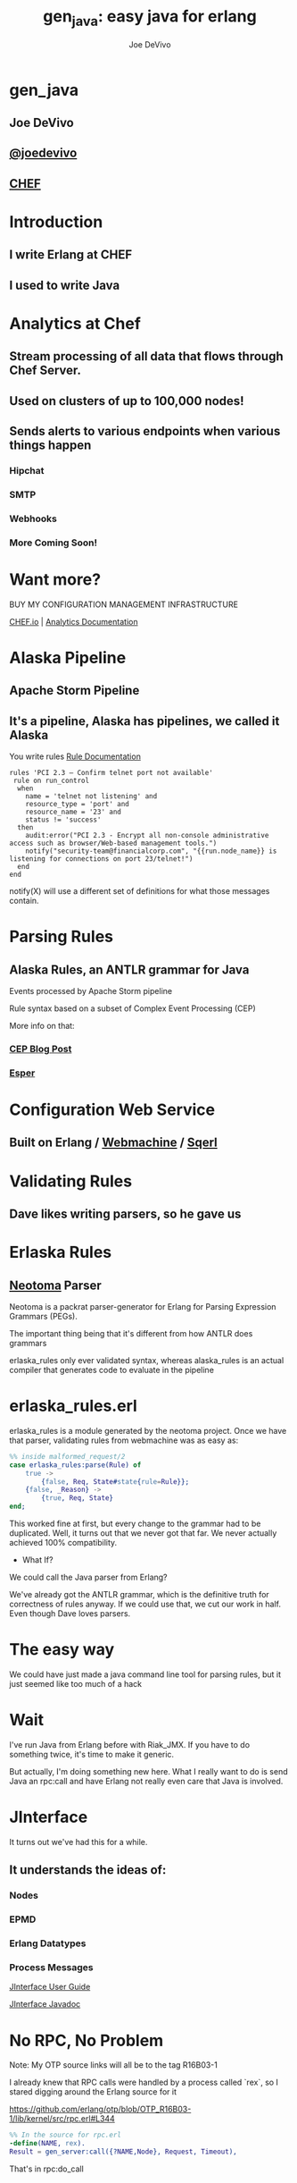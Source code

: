 # -*- eval: (linum-mode 0); -*-
#+STARTUP: showeverything
#+TITLE: gen_java: easy java for erlang
#+AUTHOR: Joe DeVivo
#+OPTIONS: ^:{}

* gen_java
** Joe DeVivo
** [[http://twitter.com/joedevivo][@joedevivo]]
** [[http://chef.io][CHEF]]

* Introduction
** I write Erlang at CHEF
** I used to write Java

* Analytics at Chef

** Stream processing of all data that flows through Chef Server.

** Used on clusters of up to 100,000 nodes!

** Sends alerts to various endpoints when various things happen
*** Hipchat
*** SMTP
*** Webhooks
*** More Coming Soon!

* Want more?

BUY MY CONFIGURATION MANAGEMENT INFRASTRUCTURE

[[http://chef.io][CHEF.io]] | [[http://docs.chef.io/analytics/][Analytics Documentation]]

* Alaska Pipeline
** Apache Storm Pipeline

** It's a pipeline, Alaska has pipelines, we called it Alaska

You write rules [[http://docs.chef.io/analytics/analytics_rules.html][Rule Documentation]]

#+BEGIN_SRC
rules 'PCI 2.3 – Confirm telnet port not available'
 rule on run_control
  when
    name = 'telnet not listening' and
    resource_type = 'port' and
    resource_name = '23' and
    status != 'success'
  then
    audit:error("PCI 2.3 - Encrypt all non-console administrative access such as browser/Web-based management tools.")
    notify("security-team@financialcorp.com", "{{run.node_name}} is listening for connections on port 23/telnet!")
  end
end
#+END_SRC

notify(X) will use a different set of definitions for what those
messages contain.

* Parsing Rules
** Alaska Rules, an ANTLR grammar for Java
Events processed by Apache Storm pipeline

Rule syntax based on a subset of Complex Event Processing (CEP)

More info on that:

*** [[http://blog.confluent.io/2015/01/29/making-sense-of-stream-processing/][CEP Blog Post]]
*** [[http://www.espertech.com/esper/][Esper]]

* Configuration Web Service
** Built on Erlang / [[http://github.com/basho/webmachine][Webmachine]] / [[http://github.org/chef/sqerl][Sqerl]]

* Validating Rules
** Dave likes writing parsers, so he gave us

* Erlaska Rules
** [[https://github.com/seancribbs/neotoma][Neotoma]] Parser

Neotoma is a packrat parser-generator for Erlang for Parsing
Expression Grammars (PEGs).

The important thing being that it's different from how ANTLR does grammars

erlaska_rules only ever validated syntax, whereas alaska_rules is an
actual compiler that generates code to evaluate in the pipeline

* erlaska_rules.erl
erlaska_rules is a module generated by the neotoma project. Once we
have that parser, validating rules from webmachine was as easy as:

#+BEGIN_SRC erlang
%% inside malformed_request/2
case erlaska_rules:parse(Rule) of
    true ->
        {false, Req, State#state{rule=Rule}};
    {false, _Reason} ->
        {true, Req, State}
end;
#+END_SRC

This worked fine at first, but every change to the grammar had to be
duplicated. Well, it turns out that we never got that far. We never
actually achieved 100% compatibility.

 * What If?
We could call the Java parser from Erlang?

We've already got the ANTLR grammar, which is the definitive truth for
correctness of rules anyway. If we could use that, we cut our work in
half. Even though Dave loves parsers.

* The easy way

We could have just made a java command line tool for parsing rules,
but it just seemed like too much of a hack

* Wait
I've run Java from Erlang before with Riak_JMX. If you have to do
something twice, it's time to make it generic.

But actually, I'm doing something new here. What I really want to do
is send Java an rpc:call and have Erlang not really even care that
Java is involved.

* JInterface

It turns out we've had this for a while.

** It understands the ideas of:

*** Nodes
*** EPMD
*** Erlang Datatypes
*** Process Messages

[[http://www.erlang.org/doc/apps/jinterface/jinterface_users_guide.html][JInterface User Guide]]

[[http://www.erlang.org/doc/apps/jinterface/java/com/ericsson/otp/erlang/package-summary.html][JInterface Javadoc]]


* No RPC, No Problem

Note: My OTP source links will all be to the tag R16B03-1

I already knew that RPC calls were handled by a process called `rex`,
so I stared digging around the Erlang source for it

https://github.com/erlang/otp/blob/OTP_R16B03-1/lib/kernel/src/rpc.erl#L344

#+BEGIN_SRC erlang
%% In the source for rpc.erl
-define(NAME, rex).
Result = gen_server:call({?NAME,Node}, Request, Timeout),
#+END_SRC

That's in rpc:do_call

* So, what's `Request` look like?

https://github.com/erlang/otp/blob/OTP_R16B03-1/lib/kernel/src/rpc.erl#L296
#+BEGIN_SRC erlang
%% rpc:call source
call(N,M,F,A,infinity) when node() =:= N ->  %% Optimize local call
    local_call(M,F,A);
call(N,M,F,A,infinity) ->
    do_call(N, {call,M,F,A,group_leader()}, infinity);
call(N,M,F,A,Timeout) when is_integer(Timeout), Timeout >= 0 ->
    do_call(N, {call,M,F,A,group_leader()}, Timeout).
#+END_SRC

* do_call

** Some RPC magic we don't need to worry about
** what we do care about is that it calls gen_server:call

[[https://github.com/erlang/otp/blob/OTP_R16B03-1/lib/kernel/src/rpc.erl#L334-L361][rpc:do_call]]

There's some pretty nifty stuff in there about spawning monitors and
trapping exits, but it's not really relevant to what we're doing here

* Request II
#+BEGIN_SRC erlang
Request = {
  call        :: atom(),
  Module      :: atom(),
  Function    :: atom(),
  Arguments   :: [any()],
  GroupLeader :: pid()
}
#+END_SRC

* But wait, there's more
That's not all Erlang would be sending to another node. Let's dig into the gen_server:call

** PEEVE: rpc is in kernel, but gen_server is in stdlib

[[https://github.com/erlang/otp/blob/OTP_R16B03-1/lib/stdlib/src/gen_server.erl#L168-L189][gen_server:call]]

#+BEGIN_SRC erlang
call(Name, Request, Timeout) ->
    case catch gen:call(Name, '$gen_call', Request, Timeout) of
	{ok,Res} ->
	    Res;
	{'EXIT',Reason} ->
	    exit({Reason, {?MODULE, call, [Name, Request, Timeout]}})
    end.
#+END_SRC

Ahhh, the rabbit hole goes deeper.

* gen:call

Source: [[https://github.com/erlang/otp/blob/OTP_R16B03-1/lib/stdlib/src/gen.erl#L134-L243][gen:call]]

#+BEGIN_SRC erlang
%% deep in gen:do_call, which is called by gen:call
erlang:send(Process, {Label, {self(), Mref}, Request},
		  [noconnect])
#+END_SRC

Jackpot! The second argument to erlang:send/3 is our message!
The actual message being sent is a 3-tuple

* 1st element

#+BEGIN_SRC erlang
'$gen_call'
#+END_SRC

* 2nd element

#+BEGIN_SRC erlang
{ From :: pid(),
  MRef :: ref() }
#+END_SRC

From pid could be waiting for a bunch of replies.
MRef let's it know what it's a reply to

* 3rd element

Request from above

#+BEGIN_SRC erlang
Request = {
  call        :: atom(),
  Module      :: atom(),
  Function    :: atom(),
  Arguments   :: [any()],
  GroupLeader :: pid()
}
#+END_SRC

* Now we know what erlang sends to other erlang nodes for rpc:call

* Setting up the Java Side

JInterface gives us Node for free, so we can just set something up to
listen for messages

#+BEGIN_SRC java
public static void main(String[] stringArgs) throws Exception {
    String nodename = stringArgs[0];
    String cookie = stringArgs[1];
    OtpNode self = new OtpNode(nodename, cookie);
    boolean keepGoing = true;
    OtpMbox rex = self.createMbox("rex");
    while(keepGoing) {
        // rex.receive is a blocking call,
        //so just hang out here until one shows up
        OtpErlangObject o = rex.receive();
        System.out.println("Rex received '"
                           + o.toString());
    }
}
#+END_SRC

The Simplest of Java nodes. Just opens up a `rex` mailbox and waits
for messages. Any rpc:call to this node will just print it's content
to stdout.

* Deserialization in Java
This is where we start missing pattern matching. It takes about 50
lines of Java to parse out that 3-tuple that gen:do_call is sending
over. And that's with Exception handling abstracted out

Source [[https://github.com/joedevivo/gen_java/blob/0.1.2/src/main/java/com/devivo/gen_java/ErlangRemoteProcedureCallMessage.java#L20-L77][ErlangRemoteProcedureCallMessage.java]]

* Validate Arity
#+BEGIN_SRC java
OtpErlangTuple rexCall = (OtpErlangTuple)o;
int arity = rexCall.arity();
if (arity != 3) {
    throw new Exception("Rex message has invalid arity. expected 3, got " + arity);
}
#+END_SRC

* Validate gen_call as first element:

Remember the 1st element? '$gen_call'

#+BEGIN_SRC java
OtpErlangAtom gen_call = (OtpErlangAtom)(rexCall.elementAt(0));
String gen_call_string = gen_call.atomValue();
if (!gen_call_string.equals("$gen_call")) {
    throw new Exception("Rex message should start with '$gen_call': " + o.toString());
}
#+END_SRC

* Validate second element: {Pid::pid, Ref::ref}
#+BEGIN_SRC java
OtpErlangTuple fromTuple = (OtpErlangTuple)(rexCall.elementAt(1));
int fromArity = fromTuple.arity();
if (fromArity != 2) {
    throw new Exception("Rex message's 'from' tuple should have 2 elements, has " + fromArity + ": " + o.toString());
}
this.fromPid = (OtpErlangPid)(fromTuple.elementAt(0));
this.fromRef = (OtpErlangRef)(fromTuple.elementAt(1));
#+END_SRC

* Validate the call tuple: {call::atom, Mod::atom, Fun::atom, List::list(), user:atom()}
#+BEGIN_SRC java
OtpErlangTuple callTuple = (OtpErlangTuple)(rexCall.elementAt(2));
int callArity = callTuple.arity();
if (callArity != 5) {
    throw new ErlangRemoteException(this.fromPid, this.fromRef,
              "Rex message's 'call' tuple should have 5 elements, has " + callArity + ": " + o.toString());
}
OtpErlangAtom callAtom = (OtpErlangAtom)(callTuple.elementAt(0));
String callString = callAtom.atomValue();
if (!callString.equals("call")) {
    throw new ErlangRemoteException(this.fromPid, this.fromRef,
              "Rex message's call block should start with 'call', but it's : " + callString);
}
#+END_SRC

* Validate M,F,A
#+BEGIN_SRC java
try {
    this.mfa = new ErlangModFunArgs(
        (OtpErlangAtom)(callTuple.elementAt(1)),
        (OtpErlangAtom)(callTuple.elementAt(2)),
        (OtpErlangList)(callTuple.elementAt(3)));
    this.remoteGroupLeaderPid = (OtpErlangPid)(callTuple.elementAt(4));
} catch (Exception e) {
    throw new ErlangRemoteException(this.fromPid, this.fromRef, e);
}
#+END_SRC

* Exception Handling: toErlangException
Source: [[https://github.com/joedevivo/gen_java/blob/0.1.2/src/main/java/com/devivo/gen_java/ErlangRemoteException.java][ErlangRemoteException.java]]

turns exceptions into {error, "Message"}

#+BEGIN_SRC java
public static OtpErlangObject toErlangException(Exception e) {
    OtpErlangObject[] elements = new OtpErlangObject[2];
    elements[0] = new OtpErlangAtom("error");
    elements[1] = new OtpErlangString(e.getMessage());
    return new OtpErlangTuple(elements);
}
#+END_SRC

* Exception Handling: send
send knows just enough about erlang/rex to send an error message back to rpc:call

We forgot to look at that! Fortunately it's here in [[https://github.com/erlang/otp/blob/OTP_R16B03-1/lib/stdlib/src/gen.erl#L211-L214][gen:do_call]]

It's waiting for a
#+BEGIN_SRC erlang
{ref(), Reply}
#+END_SRC
So we send
#+BEGIN_SRC java
public void send(OtpMbox mbox) {
    OtpErlangObject[] elements = new OtpErlangObject[2];
    elements[0] = this.fromRef;
    elements[1] = this.toErlangException();
    mbox.send(this.fromPid, new OtpErlangTuple(elements));
}
#+END_SRC

* But, sometimes not.

If you noticed, we don't start using ErlangRemoteException until after
we've read in the second tuple. It's not until then that we know
enough about the sender to know where to send the reply. Before that,
we just throw regular exceptions. We'll catch both types when we
process incoming messages. If we don't know how to respond, we'll just
dump the output to the console, which we'll teach the erlang side to
monitor.

[[https://github.com/joedevivo/gen_java/blob/0.1.2/src/main/java/com/devivo/gen_java/ErlangServer.java#L104-L125][Java incoming message processing]]

#+BEGIN_SRC java
ErlangRemoteProcedureCallMessage msg = null;

try {
    msg = new ErlangRemoteProcedureCallMessage(rex, o);
} catch (ErlangRemoteException erlE) {
    erlE.send(rex);
} catch (Exception e) {
    System.out.println("Rex received '"
        + o.toString()
        + "' but didn't know how to process it. Exception: "
        + e.getMessage());
}
#+END_SRC

* Back to the Erlang side

* The gen_java module

** It's a gen_server
** Starts a jar of your choosing!
** When you build that jar, include gen_java.jar

* The gen_java project structure

** src/main/java <- maven will build a jar with this
** src/main/erlang <- rebar will use this

* Starting the gen_java server

Opens a port running your jar in the JVM

* Basic Handshake

#+BEGIN_SRC erlang
case wait_until(
            fun() ->
                X = rpc:call(Nodename, erlang, node, [], 10000),
                lager:debug("[gen_java][~p] rpc:call(~p, erlang, node, []) = ~p", [Module, Nodename, X]),
                Nodename =:= X
            end, 20, 1000) of
    ok ->
        rpc:call(Nodename, erlang, link, [self()]),
        erlang:monitor_node(Nodename, true),
        init_callback( State#gen_java_state{ port = Port, pid = Pid});
    timeout ->
        {stop, timeout}
end
#+END_SRC

#+CAPTION: that's so fetch
[[./img/Mean-Girls-stop-trying-to-make-fetch-happen.gif]]

* Handshake II

** keeps rpc calling erlang:node/0 until it gets an answer
** if it doesn't stop the server, otherwise
** link the java node back to the server's process
** monitor the java node
** init_callback?
After we've started, there's a callback that lets you run some startup
java code before we start accepting rpc:calls

* Error logging

[[https://github.com/joedevivo/gen_java/blob/master/src/main/erlang/gen_java.erl#L150-L152][handle_info/2]]

#+BEGIN_SRC erlang
handle_info({Port, {data, {_Type, Data}}}, #gen_java_state { port = Port, module = M } = State) ->
    lager:info("[gen_java][~p] ~s", [M, Data]),
    {noreply, State};
#+END_SRC

Now that we've got a port running this JVM anything that java
System.out.printlns will end up in your erlang application's log

* Recap

** We're sending rpc:calls to the java node
** we can send error messages back
*** console
*** rpc responses

* So, what do we do with actual rpc calls?

* The Easy Way : Hard Coded

There are somethings we just want every java node to be able to do:

* Needed by our Handshake
** erlang:node/0
** erlang:link/1

* POC Methods
** erlang:abs/1

* Nice for JVM inspection
** java:system_properties/0
** java:system_env/0
** java:input_args/0

* WTF is the java module?!

I made it up. I made the erlang module up to. Java doesn't have these

Let's talk about how we map erlang MFAs

* Needed by our Handshake
erlang:link/1 and erlang:node/0 are special cases because they need
information about our java node's state as a JInterface.

* All Others
** must be java methods of type public static final
** must have all arguments and return types of classes provided by JInterface
** since java reflection is a bit expensive, we cache the Method objects.

* Initializing the RPC Method Cache

#+BEGIN_SRC java
Map<ErlangFunctionCacheKey, Method> RPCCache = new HashMap<ErlangFunctionCacheKey, Method>();
RPCCache.put(
        new ErlangFunctionCacheKey("erlang", "abs", OtpErlangDouble.class),
        Erlang.class.getMethod("abs", OtpErlangDouble.class));
RPCCache.put(
        new ErlangFunctionCacheKey("erlang", "abs", OtpErlangLong.class),
        Erlang.class.getMethod("abs", OtpErlangLong.class));
#+END_SRC

last arg is variable list of classes

* dat java module

#+BEGIN_SRC java
// wrapper for java.util.System.getProperties()
RPCCache.put(
        new ErlangFunctionCacheKey("java", "system_properties"),
        Java.class.getMethod("system_properties"));

RPCCache.put(
        new ErlangFunctionCacheKey("java", "system_env"),
        Java.class.getMethod("system_env"));

RPCCache.put(
        new ErlangFunctionCacheKey("java", "input_arguments"),
        Java.class.getMethod("input_arguments"));
#+END_SRC

* What about your own methods?

** Module: Full Java Classname
** Function: Java Method Name
** Args: ARGS!

* Caching?
[[https://github.com/joedevivo/gen_java/blob/0.1.2/src/main/java/com/devivo/gen_java/ErlangServer.java#L145-L165][check the cache]]

#+BEGIN_SRC java
if(RPCCache.containsKey(msg.getMFA().getKey())) {
    Method m = RPCCache.get(msg.getMFA().getKey());
    msg.setMethod(m);
    pool.execute(msg);

} else {
    // This means it's not in the cache, we should try and find it
    // and add it.
    Method m = find(msg.getMFA().getKey());
    if (m != null) {
        RPCCache.put(msg.getMFA().getKey(), m);
        msg.setMethod(m);
        pool.execute(msg);
    } else {
        System.out.println("Bad RPC: " + msg.getMFA().getKey().toString());
        // we couldn't add it, be nice and send a badrpc error back
        msg.send(msg.toErlangBadRPC());
    }
}
#+END_SRC

* msg.toErlangBadRPC()

[[https://github.com/joedevivo/gen_java/blob/master/src/main/java/com/devivo/gen_java/ErlangRemoteProcedureCallMessage.java#L94-L139][toErlangBadRPC()]]

#+BEGIN_SRC erlang
% Bad RPC calls look like this:
{badrpc,{'EXIT',{undef,[{Module,Fun,[],[]},
                {rpc,'-handle_call_call/6-fun-0-',5,
                     [{file,"rpc.erl"},{line,205}]}]}}}
#+END_SRC

So we construct that tuple as a repsonse and send it

* Payoff!

Reflection is only done once per method.

* Off the deep end?

#+BEGIN_SRC java
pool.execute(msg);
#+END_SRC

We went ahead and added some thread pooling on the java side.

Otherwise all the processing happening in once place. what if you
asked it to do hard things?


[[https://github.com/joedevivo/gen_java/blob/master/src/main/java/com/devivo/gen_java/ErlangRemoteProcedureCallMessage.java#L146-L157][pool.execute()]] is where we package up the method's return value and
send it back to Erlang.

#+BEGIN_SRC java
public void run() {
    OtpErlangObject result = new OtpErlangAtom("null");
    try {
        result = (OtpErlangObject) this.method.invoke(null, getMFA().getArgs().elements());
    } catch (Exception e) {
        // This could "technically" throw a InvocationTargetException or an
        // IllegalAccessException. We'll write defensive code for that eventually
        System.out.println(e.getClass().getName() + " : " + e.getMessage());
        result = error(e.getClass().getName() + " : " + e.getMessage());
    }
    this.send(result);
}
public void send(OtpErlangObject resp) {
    this.rex.send(this.fromPid, wrapResponse(resp));
}

public OtpErlangTuple wrapResponse(OtpErlangObject resp) {
    OtpErlangObject[] elements = new OtpErlangObject[2];
    elements[0] = this.fromRef;
    elements[1] = resp;
    return new OtpErlangTuple(elements);
}
#+END_SRC

this.send makes sure to send it to the right place

wrapResponse makes sure to include that ref() we need for RPC


* Erlang Developer Experience

You might remember that I'm kind of a user experience nut

[[http://github.com/basho/cuttlefish][Cuttlefish]]

* Your Java Module

#+BEGIN_SRC erlang
-module(my_java).
-compile({parse_transform, gen_java_parse_transform}).
#+END_SRC

* Your sys.config
#+BEGIN_SRC erlang
[{gen_java, [
     {modules, [
         {my_java, [
             {jar, "/path/to/my.jar"},
             {thread_count, 10}
                        ]}
               ]}
            ]}
].
#+END_SRC

* Your Supervisor

** start it with my_java:start_link/0 or
#+BEGIN_SRC erlang
{my_java,
    {my_java, start_link, []},
    permanent, 5000, worker, [my_java]},
#+END_SRC

* init callback
Remember that? put it here, it'll get called right after the handshake

#+BEGIN_SRC erlang
-spec init(atom()) -> ok.
init(Nodename) ->
    SomeState = {some, thing, maybe_a_file_path},
    rpc:call(Nodename, 'com.yourcompany.package', 'init', [SomeState]).
#+END_SRC

* Parse Transform

** wrappers for gen_server:call

#+BEGIN_SRC erlang
17 = my_java:call(erlang, abs, [-17]).
<<"your heart's desire">> = my_java:call('com.my.package','myMethod',[]).
#+END_SRC

* How it does it
 Simple parse transforms are easy

[[https://github.com/joedevivo/gen_java/blob/master/src/main/erlang/gen_java_parse_transform.erl][gen_java_parse_transform.erl]]

This whole file just looks for a module's name, and subs it in to 5
functions

* 5 Functions

#+BEGIN_SRC erlang
-export([start_link/0,start/0,call/3,call/4,stop/0]).

stop() ->
    gen_java:stop(my_java).

call(Module, Function, Args, Timeout) ->
    gen_java:call(my_java, Module, Function, Args, Timeout).

call(Module, Function, Args) ->
    gen_java:call(my_java, Module, Function, Args).

start() ->
    gen_java:start(my_java).

start_link() ->
    gen_java:start_link(my_java).
#+END_SRC

* That's it!

** Let's look at one

#+BEGIN_SRC erlang
func({call, 4}, L, #state{module=Module}) ->
      {function,L,call,4,
          [{clause,L,
               [{var,L,'Module'},{var,L,'Function'},{var,L,'Args'},{var,L,'Timeout'}],
               [],
               [{call,L,
                    {remote,L,{atom,L,gen_java},{atom,L,call}},
                    [{atom,L,Module},
                     {var,L,'Module'},
                     {var,L,'Function'},
                     {var,L,'Args'},
                     {var,L,'Timeout'}]}]}]}.
#+END_SRC

There's only two variables in that whole mess

** L : The line number at which this code goes
** Module: The name of the module we're calling

* Generated Function

#+BEGIN_SRC erlang
call(Module, Function, Args, Timeout) ->
    gen_java:call(my_java, Module, Function, Args, Timeout).
#+END_SRC

* Abstract Forms

All that gobbledy gook is an Abstract Form. You can make Artesianal
Handcrafted Abstract Forms, but for things like this there's an
easier way

#+BEGIN_SRC erlang
F = fun(S) ->
    {ok, T, _} = erl_scan:string(S),
    {ok, AbsForm} = erl_parse:parse_form(T),
    AbsForm
end.
#+END_SRC

* Your own Abstract Form
#+BEGIN_SRC erlang
F("call(Module, Function, Args, Timeout) ->
    gen_java:call(my_java, Module, Function, Args, Timeout).").
{function,1,call,4,
          [{clause,1,
                   [{var,1,'Module'},
                    {var,1,'Function'},
                    {var,1,'Args'},
                    {var,1,'Timeout'}],
                   [],
                   [{call,2,
                          {remote,2,{atom,2,gen_java},{atom,2,call}},
                          [{atom,2,my_java},
                           {var,2,'Module'},
                           {var,2,'Function'},
                           {var,2,'Args'},
                           {var,2,'Timeout'}]}]}]}

#+END_SRC

To add it to your own parse transform, you just have to sub all those
1's and 2's with L and all those my_java's with Module


* Adding convenience

#+BEGIN_SRC erlang
-spec my_method(binary()) -> binary() | gen_java:badrpc().
my_method(Binary) ->
    call('com.my.package','myMethod',[Binary]).
#+END_SRC

* Then using java in your app is as easy as
#+BEGIN_SRC erlang
my_java:my_method(Binary).
#+END_SRC

* Bringing it Back to CHEF Analytics

** erlaska_rules is out!
** alaska_rules.jar is in!

* sys.config
#+BEGIN_SRC erlang
[{gen_java, [
     {modules, [
         {alaska_rules, [
             {jar, "priv/alaska_rules.jar"},
             {thread_count, 10}
                        ]}
               ]}
            ]}
].
#+END_SRC

* alaska_rules.erl

#+BEGIN_SRC erlang
-module(alaska_rules).

-compile({parse_transform, gen_java_parse_transform}).

-export([valid_rule/1, valid_rule_group/1, init/1]).

-spec valid_rule(binary()) -> true | {error, string()} | gen_java:badrpc().
valid_rule(Bin) ->
    call('com.chef.analytics.rules.erlang.RuleValidator', 'validRule', [Bin]).

-spec valid_rule_group(binary()) -> true | {error, string()} | gen_java:badrpc().
valid_rule_group(Bin) ->
    call('com.chef.analytics.rules.erlang.RuleValidator', 'validRuleGroup', [Bin]).
#+END_SRC

* init/1

We have some JSON schemas that alaksa_rules.jar uses for validation of attributes.

init/1 reads them in as a list of binaries and then sends them over to the java node

#+BEGIN_SRC erlang
init(Nodename) ->
    Dir = schema_dir(),
    JSONSchemas = filelib:wildcard(filename:join([Dir, "*.json"])),
    Schemas = [begin
                   {ok, Bin} = file:read_file(Filename),
                   {list_to_atom(filename:basename(Filename)), Bin}
               end || Filename <- JSONSchemas],
    rpc:call(Nodename,
             'com.chef.analytics.rules.erlang.RuleValidator', 'setSchemas', [Schemas]),
    ok.
#+END_SRC

* Wraping Up
 All in all, this is just a wrapper for the hard stuff Erlang gave us
 for free. But what if they didn't?

* Erlang Haskell Interface
[[https://github.com/joedevivo/erlang-haskell-interface][github source]]

* Erlang gives you zero Haskell for free

But somebody did: [[http://hackage.haskell.org/package/erlang-0.1][hackage erlang-0.1]]

* What I got:

* Erlang Types

#+BEGIN_SRC haskell
data ErlType = ErlNull
             | ErlInt Int
             | ErlBigInt Integer
             | ErlString String
             | ErlAtom String
             | ErlBinary [Word8]
             | ErlList [ErlType]
             | ErlTuple [ErlType]
             | ErlPid ErlType Int Int Int     -- node id serial creation
             | ErlPort ErlType Int Int        -- node id creation
             | ErlRef ErlType Int Int         -- node id creation
             | ErlNewRef ErlType Int [Word8]  -- node creation id
             deriving (Eq, Show)
#+END_SRC

* Packing functions
#+BEGIN_SRC haskell
putC = putWord8 . fromIntegral
putn = putWord16be . fromIntegral
putN = putWord32be . fromIntegral
puta = putByteString . B.pack
putA = putByteString . C.pack

getC = liftM fromIntegral getWord8
getn = liftM fromIntegral getWord16be
getN = liftM fromIntegral getWord32be
geta = liftM B.unpack . getByteString
getA = liftM C.unpack . getByteString
#+END_SRC

* Half a Protocol
Looks like erlang-0.1 knew how to connect to an Erlang node from Haskell

It wanted it one way, but I wanted the other

* Getting the old one working
nano-md5 dependency didn't work anymore, so replaced with PureMD5

[[https://wiki.haskell.org/Applications_and_libraries/Interfacing_other_languages/Erlang][Existing Documentation]] wasn't great

* Spinning up a Haskell Erlang node

[[https://github.com/joedevivo/erlang-haskell-interface/blob/master/Test.hs#L17-L30][start]]

#+BEGIN_SRC haskell
start nodename = do
    setupLoggers DEBUG

    infoM "Test" $ "Starting Node: " ++ nodename
    self <- createSelf nodename
    mbox <- createMBox self
    debugM "Test" $ "mbox: " ++ (show mbox)

    -- Rex spawned here, because it's our job as consumers of this
    -- module to consume these
    forever $ do
    rex_mbox <- createNamedMBox "rex" self
    forkIO $ rex rex_mbox
    return ()
#+END_SRC

* createSelf

[[https://github.com/joedevivo/erlang-haskell-interface/blob/master/src/Foreign/Erlang/Processes.hs#L66-L79][Processes.hs]]

#+BEGIN_SRC haskell
-- | Instantiate a Haskell node.  This initializes the FFI.
createSelf          :: String -> IO Self
createSelf nodename = do
    inbox <- newEmptyMVar
    forkIO $ serve nodename inbox
    forkIO $ self nodename inbox

    node <- return .  Self $ putMVar inbox

    -- Try spawning net_kernel mbox
    nk_mbox <- createNamedMBox "net_kernel" node
    forkIO $ net_kernel nk_mbox

    return node  --Self $ putMVar inbox
#+END_SRC

serve is the function that connects to epmd, opens up a listener and then puts messages in a mbox

self is the thing that routes those messages

* serve

* Learning EPMD
[[http://www.erlang.org/doc/man/epmd.html][epmd]]
[[http://www.erlang.org/doc/apps/erts/erl_dist_protocol.html][protocol documentation]]

* Reserving a port
EMPD_ALIVE2_REQ

Open a socked with this request and keep it open... forever.

Here's the message EPMD expects

|Bytes | Content                              |
|------+--------------------------------------|
| 1    | 120                                  |
| 2    | Port to reserve                      |
| 1    | 77 (means normal erlang node)        |
| 1    | Protocol (0 = tcp/ipv4)              |
| 2    | Highest version (5 = R6B and higher) |
| 2    | Lowest version (5 = R6B and higher)  |
| 2    | Length in bytes of nodename field    |
| X    | Nodename, X = ^^                     |
| 2    | Length of Extras, we used 0          |
| Y    | Extras, length ^^, but we sent none  |

* What's that look like?
#+CAPTION: Wiretap of ALIVE2_REQ
 [[./img/EPMD_ALIVE2_REQ.png]]

#+CAPTION: Bytes of ALIVE2_RESP
[[./img/EPMD_ALIVE2_RESP.png]]

* Haskell Does It
#+BEGIN_SRC haskell
epmdAlive2Req :: String -> Int -> IO ()
epmdAlive2Req node port = withEpmd $ \hdl -> do
    let msg = runPut $ tag 'x' >>
                       putn port >>
                       putC 77 >> -- node type
                       putC 0 >>  -- protocol
                       putn erlangVersion >>
                       putn erlangVersion >>
                       putn (length node) >>
                       putA node >>
                       putn 0 -- "Extra" length, 0 for none
    let len = fromIntegral $ B.length msg
    let out = runPut $ putn len >> putLazyByteString msg
    forever $ do
    B.hPut hdl out
    hFlush hdl
    B.hGetContents hdl
    return ()
#+END_SRC

See that forever call. just hang out letting EPMD know you still love it.

TIL: You can run `empd -debug` to see what's coming across the wire through EPMD

* The Distribution Handshake
[[http://www.erlang.org/doc/apps/erts/erl_dist_protocol.html#id92374][Handshake Documentation]]

ALIVE2_REQ isn't even a quarter of the handshake.

We also have to do a back and forth over the port we're actually listening on

#+BEGIN_SRC
send_name            ------>            recv_name

recv_status          <------          send_status

send_status          ------>          recv_status

recv_challenge       <------       send_challenge

send_challenge_reply ------> recv_challenge_reply

recv_challege_ack    <------   send_challenge_ack
#+END_SRC

#+CAPTION: Here's an example of SEND_NAME
[[./img/SEND_NAME.png]]

Let's gloss over this. If you want to see it, I did it here: [[https://github.com/joedevivo/erlang-haskell-interface/blob/master/src/Foreign/Erlang/Network.hs#L197-L248][Network.hs]]

** Funky Middle Syntax

[[http://www.erlang.org/doc/apps/erts/erl_dist_protocol.html#id92768][Protocol between connected nodes]]

Turns out we need to figure out how to interpret Erlangy packets coming in now

Here's the distilled version of what they could be:

#+BEGIN_SRC erlang
{1, FromPid, ToPid}                       %% LINK
{2, Cookie, ToPid}                        %% SEND
{3, FromPid, ToPid, Reason}               %% EXIT
{4, FromPid, ToPid}                       %% UNLINK
{5}                                       %% NODE_LINK
{6, FromPid, Cookie, ToName}              %% REG_SEND
{7, FromPid, ToPid}                       %% GROUP_LEADER
{8, FromPid, ToPid, Reason}               %% EXIT2
{12, Cookie, ToPid, TraceToken}           %% SEND_TT
{16, FromPid, Cookie, ToName, TraceToken} %% REG_SEND_TT
{18, FromPid, ToPid, TraceToken, Reason}  %% EXIT2_TT
{19, FromPid, ToProc, Ref}                %% MONITOR_P
{20, FromPid, ToProc, Ref}                %% DEMONITOR_P
{21, FromProc, ToPid, Ref, Reason}        %% MONITOR_P_EXIT
#+END_SRC

* Here's how the self process is handling them

Full Function: [[https://github.com/joedevivo/erlang-haskell-interface/blob/master/src/Foreign/Erlang/Processes.hs#L81-L174][Processes.hs]]

#+BEGIN_SRC haskell
self                :: String -> MVar ErlMessage -> IO ()
self nodename inbox = loop 1 [] [] []
  where
    loop id registered mboxes nodes = do
        msg <- takeMVar inbox
        debugM "Foreign.Erlang.Processes" $ "loop msg recv'd: " ++ (show msg)
        case msg of
          ErlSend node pid msg -> do
            let ctl = toErlang (ErlInt 2, ErlAtom "", pid)
            (mnode, nodes') <- findNode node nodes
            case mnode of
              Just n  -> n (Just ctl, Just msg)
              Nothing -> return ()
            loop id registered mboxes nodes'
          ErlRegSend from node pid msg -> do
            let ctl = toErlang (ErlInt 6, from, ErlAtom "", ErlAtom pid)
            (mnode, nodes') <- findNode node nodes
            case mnode of
              Just n  -> n (Just ctl, Just msg)
              Nothing -> return ()
            loop id registered mboxes nodes'
          ErlDispatch ctl msg -> do
            case ctl of
              ErlTuple [ErlInt 2, _, pid] ->
                maybe (return ()) ($ msg) $ lookup pid mboxes
              ErlTuple [ErlInt 6, from, _, pid] ->
                maybe (return ()) ($ (ErlTuple [from, msg])) $ lookup pid registered
              _ -> return ()
            loop id registered mboxes nodes
          -- This clause is for when Erlang has connected to this node
          -- we're just telling this node to add it to the connected nodes.
          ConnectedNode to node -> do
            case lookup to nodes of
                Just n ->
                  loop id registered mboxes nodes
                Nothing ->
                  loop id registered mboxes ((to, node):nodes)
          ErlStop -> return ()

#+END_SRC

* An rpc:call received by Haskell

#+BEGIN_SRC erlang
erlang: rpc:call('haskell@127.0.0.1', 'mod', 'fun', ['args']).
#+END_SRC

#+BEGIN_SRC haskell
ErlPid (ErlAtom "erlang@127.0.0.1") 38 0 2
ErlTuple [ErlAtom "$gen_call",
          ErlTuple [ErlPid (ErlAtom "erlang@127.0.0.1") 38 0 2,
                    ErlNewRef (ErlAtom "erlang@127.0.0.1") 2 [0,0,0,191,0,0,0,0,0,0,0,0]],
          ErlTuple [ErlAtom "call",
                    ErlAtom "mod",
                    ErlAtom "fun",
                    ErlList [ErlAtom "args"],
                    ErlPid (ErlAtom "erlang@127.0.0.1") 31 0 2]]
#+END_SRC

This should look familiar

* The Rex mbox

[[https://github.com/joedevivo/erlang-haskell-interface/blob/master/Test.hs#L32-L60][Test.hs:rex mbox]]

#+BEGIN_SRC haskell
rex mbox = do
    (ErlTuple [
        from@(ErlPid (ErlAtom node) a b c),
        msg@(ErlTuple [_,ErlTuple [_,ref],ErlTuple [
            -- [ErlAtom "call",ErlAtom "mod",ErlAtom "fun",ErlList [ErlAtom "args"]
                                                        call, --ErlAtom "call",
                                                        ErlAtom modName,
                                                        ErlAtom funName,
                                                        args,
                                                        _ --from@(ErlPid (ErlAtom node) a b c)
                                                    ]
            ])
        ]) <- mboxRecv mbox
    debugM "Test" $ "rpc " ++ modName ++ ":" ++ funName ++ "(" ++ (show args) ++ ")"
    mboxSend mbox node (Left from) $ ErlTuple [ref, ErlAtom "haskell_equals_very_yes"]
    rex mbox

#+END_SRC

Notice I'm just returning 'haskell_equals_very_yes' for
everything. I'm just excited that's working since it's my first stab
at Haskell. Plenty of future work here.

[[./img/erlang-haskell.gif]]

Fin.
